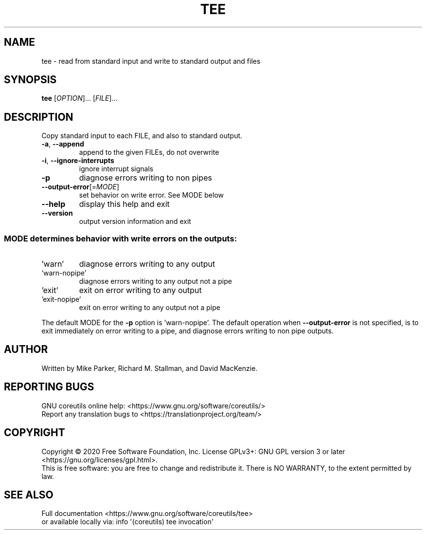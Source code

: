 .\" DO NOT MODIFY THIS FILE!  It was generated by help2man 1.47.3.
.TH TEE "1" "September 2021" "GNU coreutils 8.32" "User Commands"
.SH NAME
tee \- read from standard input and write to standard output and files
.SH SYNOPSIS
.B tee
[\fI\,OPTION\/\fR]... [\fI\,FILE\/\fR]...
.SH DESCRIPTION
.\" Add any additional description here
.PP
Copy standard input to each FILE, and also to standard output.
.TP
\fB\-a\fR, \fB\-\-append\fR
append to the given FILEs, do not overwrite
.TP
\fB\-i\fR, \fB\-\-ignore\-interrupts\fR
ignore interrupt signals
.TP
\fB\-p\fR
diagnose errors writing to non pipes
.TP
\fB\-\-output\-error\fR[=\fI\,MODE\/\fR]
set behavior on write error.  See MODE below
.TP
\fB\-\-help\fR
display this help and exit
.TP
\fB\-\-version\fR
output version information and exit
.SS "MODE determines behavior with write errors on the outputs:"
.TP
\&'warn'
diagnose errors writing to any output
.TP
\&'warn\-nopipe'
diagnose errors writing to any output not a pipe
.TP
\&'exit'
exit on error writing to any output
.TP
\&'exit\-nopipe'
exit on error writing to any output not a pipe
.PP
The default MODE for the \fB\-p\fR option is 'warn\-nopipe'.
The default operation when \fB\-\-output\-error\fR is not specified, is to
exit immediately on error writing to a pipe, and diagnose errors
writing to non pipe outputs.
.SH AUTHOR
Written by Mike Parker, Richard M. Stallman, and David MacKenzie.
.SH "REPORTING BUGS"
GNU coreutils online help: <https://www.gnu.org/software/coreutils/>
.br
Report any translation bugs to <https://translationproject.org/team/>
.SH COPYRIGHT
Copyright \(co 2020 Free Software Foundation, Inc.
License GPLv3+: GNU GPL version 3 or later <https://gnu.org/licenses/gpl.html>.
.br
This is free software: you are free to change and redistribute it.
There is NO WARRANTY, to the extent permitted by law.
.SH "SEE ALSO"
Full documentation <https://www.gnu.org/software/coreutils/tee>
.br
or available locally via: info \(aq(coreutils) tee invocation\(aq
